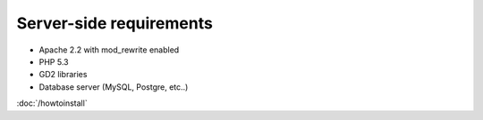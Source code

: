 ===============================
Server-side requirements
===============================

* Apache 2.2 with mod_rewrite enabled
* PHP 5.3
* GD2 libraries
* Database server (MySQL, Postgre, etc..)

:doc:`/howtoinstall`
